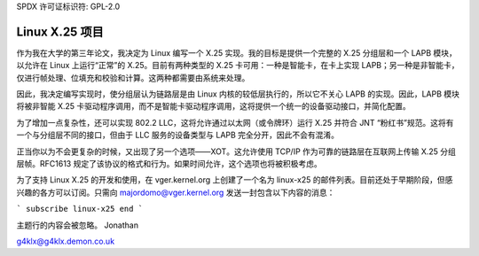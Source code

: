 SPDX 许可证标识符: GPL-2.0

==================
Linux X.25 项目
==================

作为我在大学的第三年论文，我决定为 Linux 编写一个 X.25 实现。我的目标是提供一个完整的 X.25 分组层和一个 LAPB 模块，以允许在 Linux 上运行“正常”的 X.25。目前有两种类型的 X.25 卡可用：一种是智能卡，在卡上实现 LAPB；另一种是非智能卡，仅进行帧处理、位填充和校验和计算。这两种都需要由系统来处理。

因此，我决定编写实现时，使分组层认为链路层是由 Linux 内核的较低层执行的，所以它不关心 LAPB 的实现。因此，LAPB 模块将被非智能 X.25 卡驱动程序调用，而不是智能卡驱动程序调用，这将提供一个统一的设备驱动接口，并简化配置。

为了增加一点复杂性，还可以实现 802.2 LLC，这将允许通过以太网（或令牌环）运行 X.25 并符合 JNT “粉红书”规范。这将有一个与分组层不同的接口，但由于 LLC 服务的设备类型与 LAPB 完全分开，因此不会有混淆。

正当你以为不会更复杂的时候，又出现了另一个选项——XOT。这允许使用 TCP/IP 作为可靠的链路层在互联网上传输 X.25 分组层帧。RFC1613 规定了该协议的格式和行为。如果时间允许，这个选项也将被积极考虑。

为了支持 Linux X.25 的开发和使用，在 vger.kernel.org 上创建了一个名为 linux-x25 的邮件列表。目前还处于早期阶段，但感兴趣的各方可以订阅。只需向 majordomo@vger.kernel.org 发送一封包含以下内容的消息：

```
subscribe linux-x25
end
```

主题行的内容会被忽略。
Jonathan

g4klx@g4klx.demon.co.uk
